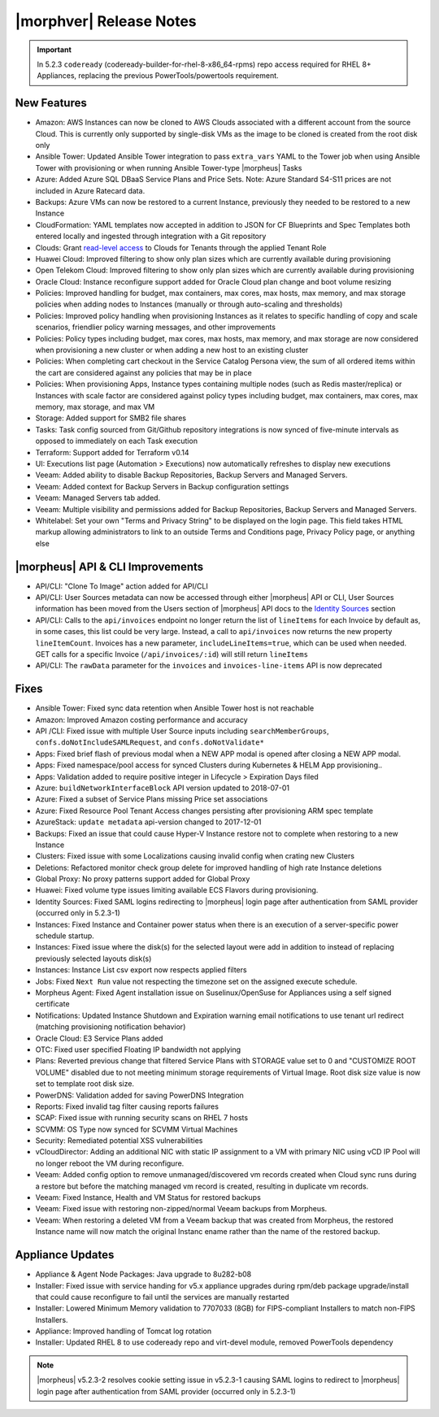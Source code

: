 .. _Release Notes:

*************************
|morphver| Release Notes
*************************

.. Small Update, omitting highlights this time
  .. include:: highlights.rst
.. important:: In 5.2.3 ``codeready`` (codeready-builder-for-rhel-8-x86_64-rpms) repo access required for RHEL 8+ Appliances, replacing the previous PowerTools/powertools requirement.

New Features
============

- Amazon: AWS Instances can now be cloned to AWS Clouds associated with a different account from the source Cloud. This is currently only supported by single-disk VMs as the image to be cloned is created from the root disk only
- Ansible Tower: Updated Ansible Tower integration to pass ``extra_vars`` YAML to the Tower job when using Ansible Tower with provisioning or when running Ansible Tower-type |morpheus| Tasks
- Azure: Added Azure SQL DBaaS Service Plans and Price Sets. Note: Azure Standard S4-S11 prices are not included in Azure Ratecard data.
- Backups: Azure VMs can now be restored to a current Instance, previously they needed to be restored to a new Instance
- CloudFormation: YAML templates now accepted in addition to JSON for CF Blueprints and Spec Templates both entered locally and ingested through integration with a Git repository
- Clouds: Grant `read-level access <https://docs.morpheusdata.com/en/5.2.3/administration/roles/roles.html#cloud-access-levels>`_ to Clouds for Tenants through the applied Tenant Role
- Huawei Cloud: Improved filtering to show only plan sizes which are currently available during provisioning
- Open Telekom Cloud: Improved filtering to show only plan sizes which are currently available during provisioning
- Oracle Cloud: Instance reconfigure support added for Oracle Cloud plan change and boot volume resizing
- Policies: Improved handling for budget, max containers, max cores, max hosts, max memory, and max storage policies when adding nodes to Instances (manually or through auto-scaling and thresholds)
- Policies: Improved policy handling when provisioning Instances as it relates to specific handling of copy and scale scenarios, friendlier policy warning messages, and other improvements
- Policies: Policy types including budget, max cores, max hosts, max memory, and max storage are now considered when provisioning a new cluster or when adding a new host to an existing cluster
- Policies: When completing cart checkout in the Service Catalog Persona view, the sum of all ordered items within the cart are considered against any policies that may be in place
- Policies: When provisioning Apps, Instance types containing multiple nodes (such as Redis master/replica) or Instances with scale factor are considered against policy types including budget, max containers, max cores, max memory, max storage, and max VM
- Storage: Added support for SMB2 file shares
- Tasks: Task config sourced from Git/Github repository integrations is now synced of five-minute intervals as opposed to immediately on each Task execution
- Terraform: Support added for Terraform v0.14
- UI: Executions list page (Automation > Executions) now automatically refreshes to display new executions
- Veeam: Added ability to disable Backup Repositories, Backup Servers and Managed Servers.
- Veeam: Added context for Backup Servers in Backup configuration settings
- Veeam: Managed Servers tab added.
- Veeam: Multiple visibility and permissions added for Backup Repositories, Backup Servers and Managed Servers.
- Whitelabel: Set your own "Terms and Privacy String" to be displayed on the login page. This field takes HTML markup allowing administrators to link to an outside Terms and Conditions page, Privacy Policy page, or anything else

|morpheus| API & CLI Improvements
=================================

- API/CLI: "Clone To Image" action added for API/CLI
- API/CLI: User Sources metadata can now be accessed through either |morpheus| API or CLI, User Sources information has been moved from the Users section of |morpheus| API docs to the `Identity Sources <https://apidocs.morpheusdata.com/#identity-sources>`_ section
- API/CLI: Calls to the ``api/invoices`` endpoint no longer return the list of ``lineItems`` for each Invoice by default as, in some cases, this list could be very large. Instead, a call to ``api/invoices`` now returns the new property ``lineItemCount``. Invoices has a new parameter, ``includeLineItems=true``, which can be used when needed. GET calls for a specific Invoice (``/api/invoices/:id``) will still return ``lineItems``
- API/CLI: The ``rawData`` parameter for the ``invoices`` and ``invoices-line-items`` API is now deprecated

Fixes
=====

- Ansible Tower: Fixed sync data retention when Ansible Tower host is not reachable
- Amazon: Improved Amazon costing performance and accuracy
- API /CLI: Fixed issue with multiple User Source inputs including ``searchMemberGroups``, ``confs.doNotIncludeSAMLRequest``, and ``confs.doNotValidate*``
- Apps: Fixed brief flash of previous modal when a NEW APP modal is opened after closing a NEW APP modal.
- Apps: Fixed namespace/pool access for synced Clusters during Kubernetes & HELM App provisioning..
- Apps: Validation added to require positive integer in Lifecycle > Expiration Days filed
- Azure: ``buildNetworkInterfaceBlock`` API version updated to 2018-07-01
- Azure: Fixed a subset of Service Plans missing Price set associations
- Azure: Fixed Resource Pool Tenant Access changes persisting after provisioning ARM spec template
- AzureStack: ``update metadata`` api-version changed to 2017-12-01
- Backups: Fixed an issue that could cause Hyper-V Instance restore not to complete when restoring to a new Instance
- Clusters: Fixed issue with some Localizations causing invalid config when crating new Clusters
- Deletions: Refactored monitor check group delete for improved handling of high rate Instance deletions
- Global Proxy: No proxy patterns support added for Global Proxy
- Huawei: Fixed volume type issues limiting available ECS Flavors during provisioning.
- Identity Sources: Fixed SAML logins redirecting to |morpheus| login page after authentication from SAML provider (occurred only in 5.2.3-1)
- Instances: Fixed Instance and Container power status when there is an execution of a server-specific power schedule startup.
- Instances: Fixed issue where the disk(s) for the selected layout were add in addition to instead of replacing previously selected layouts disk(s)
- Instances: Instance List csv export now respects applied filters
- Jobs: Fixed ``Next Run`` value not respecting the timezone set on the assigned execute schedule.
- Morpheus Agent: Fixed Agent installation issue on Suselinux/OpenSuse for Appliances using a self signed certificate
- Notifications: Updated Instance Shutdown and Expiration warning email notifications to use tenant url redirect (matching provisioning notification behavior)
- Oracle Cloud: E3 Service Plans added
- OTC: Fixed user specified Floating IP bandwidth not applying
- Plans: Reverted previous change that filtered Service Plans with STORAGE value set to 0 and "CUSTOMIZE ROOT VOLUME" disabled due to not meeting minimum storage requirements of Virtual Image. Root disk size value is now set to template root disk size.
- PowerDNS: Validation added for saving PowerDNS Integration
- Reports: Fixed invalid tag filter causing reports failures
- SCAP: Fixed issue with running security scans on RHEL 7 hosts
- SCVMM: OS Type now synced for SCVMM Virtual Machines
- Security: Remediated potential XSS vulnerabilities
- vCloudDirector: Adding an additional NIC with static IP assignment to a VM with primary NIC using vCD IP Pool will no longer reboot the VM during reconfigure.
- Veeam: Added config option to remove unmanaged/discovered vm records created when Cloud sync runs during a restore but before the matching managed vm record is created, resulting in duplicate vm records.
- Veeam: Fixed Instance, Health and VM Status for restored backups
- Veeam: Fixed issue with restoring non-zipped/normal Veeam backups from Morpheus.
- Veeam: When restoring a deleted VM from a Veeam backup that was created from Morpheus, the restored Instance name will now match the original Instanc ename rather than the name of the restored backup.

Appliance Updates
=================

- Appliance & Agent Node Packages: Java upgrade to 8u282-b08
- Installer: Fixed issue with service handing for v5.x appliance upgrades during rpm/deb package upgrade/install that could cause reconfigure to fail until the services are manually restarted
- Installer: Lowered Minimum Memory validation to 7707033 (8GB) for FIPS-compliant Installers to match non-FIPS Installers.
- Appliance: Improved handling of Tomcat log rotation
- Installer: Updated RHEL 8 to use codeready repo and virt-devel module, removed PowerTools dependency

.. note:: |morpheus| v5.2.3-2 resolves cookie setting issue in v5.2.3-1 causing SAML logins to redirect to |morpheus| login page after authentication from SAML provider (occurred only in 5.2.3-1)
..
  Morpheus Hub
  ============

  Agent/Node Package Updates
  ==========================
